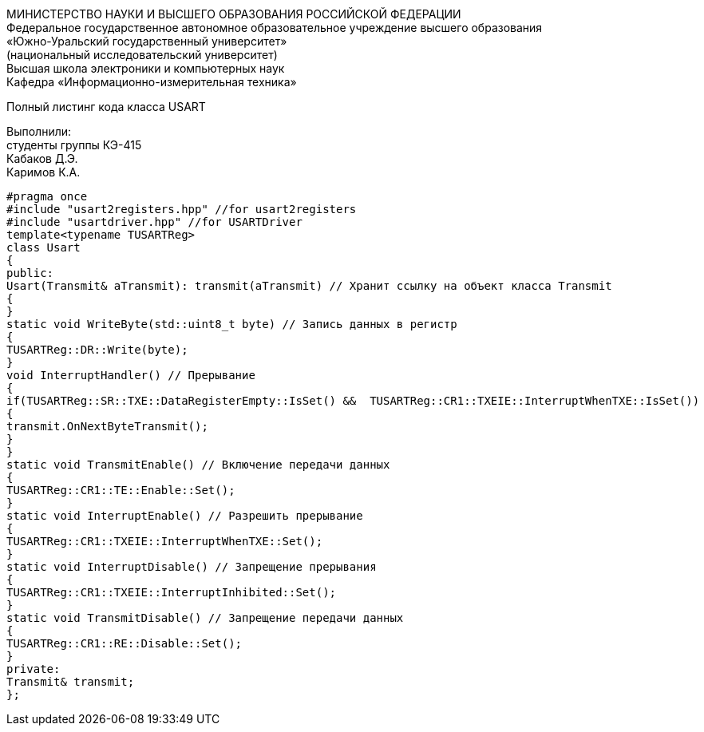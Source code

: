 :imagesdir: Images
:toc:
:toc-title: Оглавление

[.text-center]
МИНИСТЕРСТВО НАУКИ И ВЫСШЕГО ОБРАЗОВАНИЯ РОССИЙСКОЙ ФЕДЕРАЦИИ +
Федеральное государственное автономное образовательное учреждение высшего образования +
«Южно-Уральский государственный университет» +
(национальный исследовательский университет) +
Высшая школа электроники и компьютерных наук +
Кафедра «Информационно-измерительная техника»

[.text-center]

Полный листинг кода класса USART

[.text-right]
Выполнили: +
студенты группы КЭ-415 +
Кабаков Д.Э. +
Каримов К.А.

[source, c]
#pragma once
#include "usart2registers.hpp" //for usart2registers
#include "usartdriver.hpp" //for USARTDriver
template<typename TUSARTReg>
class Usart
{
public:
Usart(Transmit& aTransmit): transmit(aTransmit) // Хранит ссылку на объект класса Transmit
{
}
static void WriteByte(std::uint8_t byte) // Запись данных в регистр
{
TUSARTReg::DR::Write(byte);
}
void InterruptHandler() // Прерывание
{
if(TUSARTReg::SR::TXE::DataRegisterEmpty::IsSet() &&  TUSARTReg::CR1::TXEIE::InterruptWhenTXE::IsSet())
{
transmit.OnNextByteTransmit();
}
}
static void TransmitEnable() // Включение передачи данных
{
TUSARTReg::CR1::TE::Enable::Set();
}
static void InterruptEnable() // Разрешить прерывание
{
TUSARTReg::CR1::TXEIE::InterruptWhenTXE::Set();
}
static void InterruptDisable() // Запрещение прерывания
{
TUSARTReg::CR1::TXEIE::InterruptInhibited::Set();
}
static void TransmitDisable() // Запрещение передачи данных
{
TUSARTReg::CR1::RE::Disable::Set();
}
private:
Transmit& transmit;
};